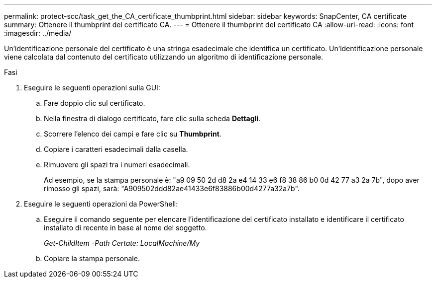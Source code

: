 ---
permalink: protect-scc/task_get_the_CA_certificate_thumbprint.html 
sidebar: sidebar 
keywords: SnapCenter, CA certificate 
summary: Ottenere il thumbprint del certificato CA. 
---
= Ottenere il thumbprint del certificato CA
:allow-uri-read: 
:icons: font
:imagesdir: ../media/


[role="lead"]
Un'identificazione personale del certificato è una stringa esadecimale che identifica un certificato. Un'identificazione personale viene calcolata dal contenuto del certificato utilizzando un algoritmo di identificazione personale.

.Fasi
. Eseguire le seguenti operazioni sulla GUI:
+
.. Fare doppio clic sul certificato.
.. Nella finestra di dialogo certificato, fare clic sulla scheda *Dettagli*.
.. Scorrere l'elenco dei campi e fare clic su *Thumbprint*.
.. Copiare i caratteri esadecimali dalla casella.
.. Rimuovere gli spazi tra i numeri esadecimali.
+
Ad esempio, se la stampa personale è: "a9 09 50 2d d8 2a e4 14 33 e6 f8 38 86 b0 0d 42 77 a3 2a 7b", dopo aver rimosso gli spazi, sarà: "A909502ddd82ae41433e6f83886b00d4277a32a7b".



. Eseguire le seguenti operazioni da PowerShell:
+
.. Eseguire il comando seguente per elencare l'identificazione del certificato installato e identificare il certificato installato di recente in base al nome del soggetto.
+
_Get-ChildItem -Path Certate: LocalMachine/My_

.. Copiare la stampa personale.



